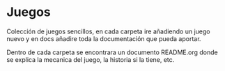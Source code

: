 * Juegos
Colección de juegos sencillos, en cada carpeta ire añadiendo un juego nuevo y en
docs añadire toda la documentación que pueda aportar.

Dentro de cada carpeta se encontrara un documento README.org donde se explica la
mecanica del juego, la historia si la tiene, etc.
